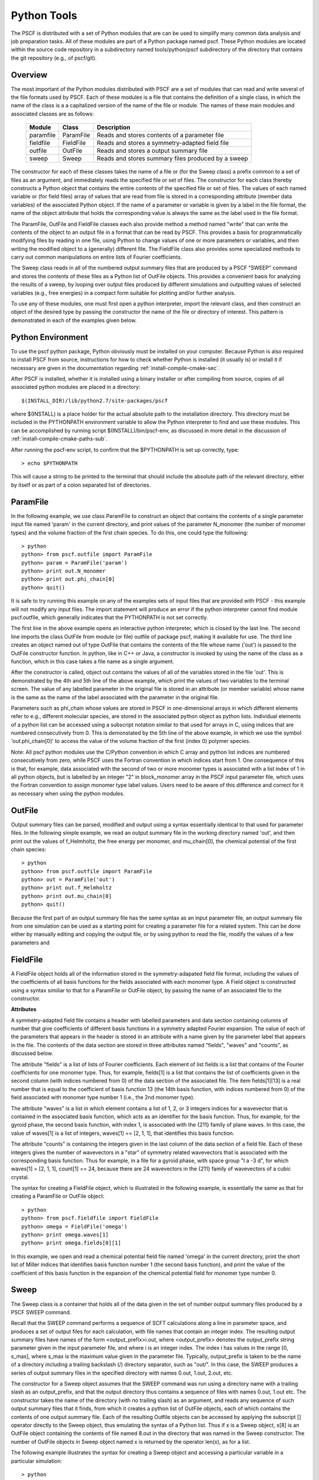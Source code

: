 
.. _python-page:

*************
Python Tools
*************

The PSCF is distributed with a set of Python modules that are can 
be used to simplify many common data analysis and job preparation 
tasks.  All of these modules are part of a Python package named 
pscf. These Python modules are located within the source code 
repository in a subdirectory named tools/python/pscf subdirectory 
of the directory that contains the git repository (e.g., of pscf/git). 

Overview
=========

The most important of the Python modules distributed with PSCF are 
a set of modules that can read and write several of the file formats 
used by PSCF. Each of these modules is a file that contains the
definition of a single class, in which the name of the class is a
a capitalized version of the name of the file or module. The names
of these main modules and associated classes are as follows:

  ========== ========= =====================================================
  Module     Class     Description
  ========== ========= =====================================================
  paramfile  ParamFile Reads and stores contents of a parameter file
  fieldfile  FieldFile Reads and stores a symmetry-adapted field file
  outfile    OutFile   Reads and stores a output summary file
  sweep      Sweep     Reads and stores summary files produced by a sweep
  ========== ========= =====================================================

The constructor for each of these classes takes the name of a file or 
(for the Sweep class) a prefix common to a set of files as an argument, 
and immediately reads the specified file or set of files. The constructor
for each class thereby constructs a Python object that contains the entire
contents of the specified file or set of files. The values of each 
named variable or (for field files) array of values that are read 
from file is stored in a corresponding attribute (member data variables) 
of the associated Python object. If the name of a parameter or variable 
is given by a label in the file format, the name of the object 
attribute that holds the corresponding value is always the same as 
the label used in the file format.

The ParamFile, OutFile and FieldFile classes each also provide method a 
method named "write" that can write the contents of the object to an 
output file in a format that can be read by PSCF. This provides a 
basis for programmatically modifying files by reading in one file,
using Python to change values of one or more parameters or variables,
and then writing the modified object to a (generally) different file.
The FieldFile class also provides some specialized methods to carry out 
common manipulations on entire lists of Fourier coefficients.

The Sweep class reads in all of the numbered output summary files 
that are produced by a PSCF "SWEEP" command and stores the contents 
of these files as a Python list of OutFile objects. This provides a 
convenient basis for analyzing the results of a sweep, by looping 
over output files produced by different simulations and outputting 
values of selected variables (e.g., free energies) in a compact 
form suitable for plotting and/or further analysis.

To use any of these modules, one must first open a python interpreter, 
import the relevant class, and then construct an object of the desired 
type by passing the constructor the name of the file or directory of 
interest. This pattern is demonstrated in each of the examples given 
below.

Python Environment
==================

To use the pscf python package, Python obviously must be installed
on your computer. Because Python is also required to install PSCF 
from source, instructions for how to check whether Python is
installed (it usually is) or install it if necessary are given in
the documentation regarding :ref:`install-compile-cmake-sec`.

After PSCF is installed, whether it is installed using a binary 
installer or after compiling from source, copies of all associated 
python modules are placed in a directory::

   $(INSTALL_DIR)/lib/python2.7/site-packages/pscf

where $(INSTALL) is a place holder for the actual absolute path
to the installation directory. This directory must be included in
the PYTHONPATH environment variable to allow the Python interpreter 
to find and use these modules. This can be accomplished by running
script $(INSTALL)/bin/pscf-env, as discussed in more detail in the
discussion of :ref:`install-compile-cmake-paths-sub`. 

After running the pscf-env script, to confirm that the $PYTHONPATH 
is set up correctly, type::

   > echo $PYTHONPATH

This will cause a string to be printed to the terminal that should
include the absolute path of the relevant directory, either by itself 
or as part of a colon separated list of directories.

ParamFile
==========

In the following example, we use class ParamFile to construct
an object that contains the contents of a single parameter 
input file named 'param' in the current directory, and print 
values of the parameter N_monomer (the number of monomer 
types) and the volume fraction of the first chain species.
To do this, one could type the following::

    > python
    python> from pscf.outfile import ParamFile
    python> param = ParamFile('param')
    python> print out.N_monomer
    python> print out.phi_chain[0]
    python> quit()

It is safe to try running this example on any of the examples 
sets of input files that are provided with PSCF - this example 
will not modify any input files. The import statement will 
produce an error if the python interpreter cannot find module 
pscf.outfile, which generally indicates that the PYTHONPATH is 
not set correctly.

The first line in the above example opens an interactive python 
interpreter, which is closed by the last line. The second line 
imports the class OutFile from module (or file) outfile of 
package pscf, making it available for use. The third line 
creates an object named out of type OutFile that contains the 
contents of the file whose name ('out') is passed to the OutFile 
constructor function. In python, like in C++ or Java, a 
constructor is invoked by using the name of the class as a 
function, which in this case takes a file name as a single 
argument. 

After the constructor is called, object out contains the 
values of all of the variables stored in the file 'out'.
This is demonstrated by the 4th and 5th line of the above
example, which print the values of two variables to the
terminal screen.  The value of any labelled parameter in 
the original file is stored in an attribute (or member 
variable) whose name is the same as the name of the 
label associated with the parameter in the original file. 

Parameters such as phi_chain whose values are stored in
PSCF in one-dimensional arrays in which different elements 
refer to e.g., different molecular species, are stored in 
the associated python object as python lists. Individual 
elements of a python list can be accessed using a subscript 
notation similar to that used for arrays in C, using indices
that are numbered consecutively from 0. This is demonstated 
by the 5th line of the above example, in which we use the 
symbol 'out.phi_chain[0]' to access the value of the volume 
fraction of the first (index 0) polymer species. 

Note: All pscf python modules use the C/Python convention 
in which C array and python list indices are numbered 
consecutively from zero, while PSCF uses the Fortran 
convention in which indices start from 1.  One consequence 
of this is that, for example, data associated with the 
second of two or more monomer types is associated with a 
list index of 1 in all python objects, but is labelled by 
an integer "2" in block_monomer array in the PSCF input 
parameter file, which uses the Fortran convention to 
assign monomer type label values. Users need to be aware 
of this difference and correct for it as necessary when 
using the python modules.

OutFile 
=======

Output summary files can be parsed, modified and output using a 
syntax essentially identical to that used for parameter files. 
In the following simple example, we read an output summary file 
in the working directory named 'out', and then print out the 
values of f_Helmholtz, the free energy per monomer, and 
mu_chain[0], the chemical potential of the first chain species::

    > python
    python> from pscf.outfile import ParamFile
    python> out = ParamFile('out')
    python> print out.f_Helmholtz
    python> print out.mu_chain[0]
    python> quit()

Because the first part of an output summary file has the same 
syntax as an input parameter file, an output summary file from
one simulation can be used as a starting point for creating a 
parameter file for a related system. This can be done either 
by manually editing and copying the output file, or by using
python to read the file, modify the values of a few parameters
and 


FieldFile
==========

A FieldFile object holds all of the information stored in the
symmetry-adapated field file format, including the values of 
the coefficients of all basis functions for the fields 
associated with each monomer type. A Field object is 
constructed using a syntax similiar to that for a ParamFile 
or OutFile object, by passing the name of an associated file
to the constructor.

**Attributes**

A symmetry-adapted field file contains a header with labelled
parameters and data section containing columns of number that
give coefficients of different basis functions in a symmetry
adapted Fourier expansion. The value of each of the parameters
that appears in the header is stored in an attribute with a
name given by the parameter label that appears in the file. 
The contents of the data section are stored in three attributes
named "fields", "waves" and "counts", as discussed below.

The attribute "fields" is a list of lists of Fourier 
coefficients.  Each element of list fields is a list that 
contains of the Fourier coefficients for one monomer type. 
Thus, for example, fields[1] is a list that contains the 
list of coefficients given in the second column (with indices 
numbered from 0) of the data section of the associated file. 
The item fields[1][13] is a real number that is equal to the
coefficient of basis function 13 (the 14th basis function,
with indices numbered from 0) of the field associated with
monomer type number 1 (i.e., the 2nd monomer type).

The attribute "waves" is a list in which element contains a
list of 1, 2, or 3 integers indices for a wavevector that
is contained in the associated basis function, which acts
as an identifier for the basis function.  Thus, for example, 
for the gyroid phase, the second basis function, with index 
1, is associated with the {211} family of plane waves. In 
this case, the value of waves[1] is a list of integers, 
waves[1] == [2, 1, 1], that identifies this basis function.

The attribute "counts" is containing the integers given in the
last column of the data section of a field file. Each of these
integers gives the number of wavevectors in a "star" of symmetry
related wavevectors that is associated with the corresponding 
basis function. Thus for example, in a file for a gyroid phase,
with space group "I a -3 d", for which waves[1] = [2, 1, 1],
count[1] == 24, because there are 24 wavevectors in the {211}
family of wavevectors of a cubic crystal. 

The syntax for creating a FieldFile object, which is illustrated
in the following example,  is essentially the same as that for 
creating a ParamFile or OutFile object::


    > python
    python> from pscf.fieldfile import FieldFile
    python> omega = FieldFile('omega')
    python> print omega.waves[1]
    python> print omega.fields[0][1]

In this example, we open and read a chemical potential field
file named 'omega' in the current directory, print the short
list of Miller indices that identifies basis function number 1 
(the second basis function), and print the value of the coefficient
of this basis function in the expansion of the chemical potential
field for monomer type number 0. 

Sweep
======

The Sweep class is a container that holds all of the data given
in the set of number output summary files produced by a PSCF 
SWEEP command.  

Recall that the SWEEP command performs a sequence of SCFT 
calculations along a line in parameter space, and produces a set 
of output files for each calculation, with file names that 
contain an integer index. The resulting output summary files 
have names of the form <output_prefix>i.out, where <output_prefix> 
denotes the output_prefix string parameter given in the input 
parameter file, and where i is an integer index. The index i 
has values in the range [0, s_max], where s_max is the maximum 
value given in the parameter file.  Typically, output_prefix 
is taken to be the name of a directory including a trailing 
backslash (/) directory separator, such as "out/".  In this 
case, the SWEEP produces a series of output summary files in 
the specified directory with names 0.out, 1.out, 2.out, etc.

The constructor for a Sweep object assumes that the SWEEP
command was run using a directory name with a trailing slash
as an output_prefix, and that the output directory thus 
contains a sequence of files with names 0.out, 1.out etc.
The constructor takes the name of the directory (with no
trailing slash) as an argument, and reads any sequence of
such output summary files that it finds, from which it 
creates a python list of OutFile objects, each of which
contains the contents of one output summary file. Each of 
the resulting Outfile objects can be accessed by applying 
the subscript [] operator directly to the Sweep object, 
thus emulating the syntax of a Python list. Thus if x is 
a Sweep object, x[8] is an OutFile object containing the 
contents of file named 8.out in the directory that was 
named in the Sweep constructor. The number of OutFile
objects in Sweep object named x is returned by the operator
len(x), as for a list.

The following example illustrates the syntax for creating
a Sweep object and accessing a particular variable in a
particular simulation::

    > python
    python> from pscf.sweep import Sweep
    python> x = Sweep('.')
    python> print len(x)
    python> print x[8].f_Helmholtz

In this example, we assume that the python interpreter 
was run from the directory containing a set of output 
summary files named 0.out, 1.out etc. The third line of 
this example thus reads all of the output files in the 
working directory, indicated here by the unix shorthand 
'.' that is passed to the constructor.  The fourth line 
prints the number of output files found to the screen.
The fifth line prints the value of the variable 
f_Helmholtz read from the file 8.out.

Users can aalso iterate over the list of OutFile 
objects contained in a Sweep object in order to output
or manipulate lists showing how selected variables change
within the sequence of calculations. This is shown in the 
following example::

    > python
    python> from pscf.sweep import Sweep
    python> x = Sweep('.')
    python> print len(x)
    python> file = open('free_energy','w')
    python> for outfile in x:
        ***     line = str(outfile.block_length[0][1]) + '  '
        ***     line += str(outfile.f_Helmholtz) 
        ***     print line
        ***     file.write(line + "\n")
    python>
    python> file.close()

The fifth line of this example uses the Python open()
function to open a new file named 'free_energy' for writing 
(mode = 'w'). The for loop produces a sequence of text 
lines containing two columns of numbers, in which the first
column contains values of the length block_length[0][1] 
of the second (index 1) block of the first (index 0) 
chain species, while the second column contains the 
value of f_Helmholtz, which is the Helmholtz free energy 
per monomer normalized by kT, and each line contains values
from a different output summary file. In this example, each 
line of this output is both printed to the screen and written 
to a file named free_energy. The penultimate line closes the
file before closing the python interpreter.

The type of operation given above, which produces 
a string of containing two columns of numbers, is
commonly needed to summarize information about a
sweep.  The Sweep class thus provides a method named 
write() that is designed to simplify this operation.
The write function takes two arguments, named expr1 
and expr2, each of which is literal string containing 
a mathematical expression written using the names of 
attributes as variable names. It returns a string 
containing two columns of numbers, in which each 
value in the first column is obtaining by evaluating
expression expr1 and each value is obtained by 
evaluating expr2, and in which each row represents
a pair of values obtained from a different simulation.
The above example could also be expressed using the 
write method as::

    > python
    python> from pscf.sweep import Sweep
    python> sweep = Sweep('.')
    python> text = sweep.write('block_length[0][1]','f_Helmholtz')
    python> print text
    python> file = open('free_energy','w')
    python> file.write(text)
    python> file.close()
    python> quit()

Each of the arguments of the write functions are text
strings, and need not simply be attribute names or items 
within attributes that are lists, as in the above example.
These arguments can be any text strings that can contain 
a valid python expression in which attribute names are 
used as variable names. The statement::

    text = sweep.write('2.0*block_length[0][1]','f_Helmholtz')

would thus also be valid, and would produce a string 
in which the first column contained values equal to 
twice the length of the 2nd block of the first chain 
species. 
